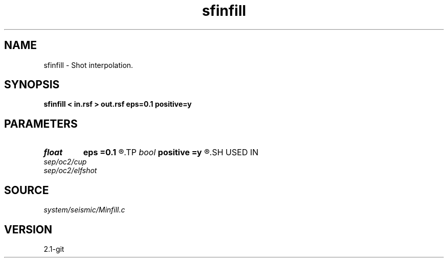 .TH sfinfill 1  "APRIL 2019" Madagascar "Madagascar Manuals"
.SH NAME
sfinfill \- Shot interpolation. 
.SH SYNOPSIS
.B sfinfill < in.rsf > out.rsf eps=0.1 positive=y
.SH PARAMETERS
.PD 0
.TP
.I float  
.B eps
.B =0.1
.R  	regularization parameter
.TP
.I bool   
.B positive
.B =y
.R  [y/n]	initial offset orientation
.SH USED IN
.TP
.I sep/oc2/cup
.TP
.I sep/oc2/elfshot
.SH SOURCE
.I system/seismic/Minfill.c
.SH VERSION
2.1-git
